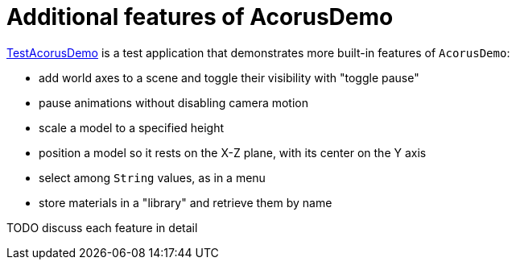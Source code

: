 = Additional features of AcorusDemo
:page-pagination:
:url-examples: https://github.com/stephengold/Acorus/blob/master/AcorusExamples/src/main/java/jme3utilities/ui/test


{url-examples}/TestAcorusDemo.java[TestAcorusDemo] is a test application
that demonstrates more built-in features of `AcorusDemo`:

* add world axes to a scene and toggle their visibility with "toggle pause"
* pause animations without disabling camera motion
* scale a model to a specified height
* position a model so it rests on the X-Z plane,
  with its center on the Y axis
* select among `String` values, as in a menu
* store materials in a "library" and retrieve them by name


TODO discuss each feature in detail
